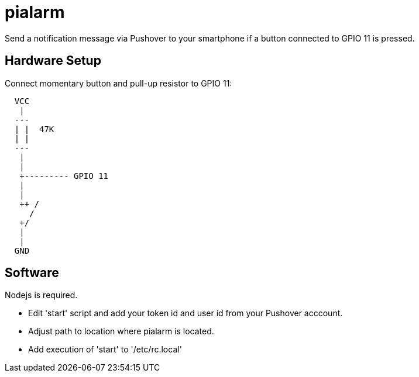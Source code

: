 = pialarm

Send a notification message via Pushover to your smartphone if a button connected to GPIO 11 is pressed.

==  Hardware Setup

Connect momentary button and pull-up resistor to GPIO 11:

----

  VCC
   |
  ---
  | |  47K
  | |
  ---
   |
   |
   +--------- GPIO 11
   |
   |
   ++ /
     /   
   +/
   |
   |
  GND     

----

== Software

Nodejs is required.

* Edit 'start' script and add your token id and user id from your Pushover acccount.
* Adjust path to location where pialarm is located.
* Add execution of 'start' to '/etc/rc.local'



